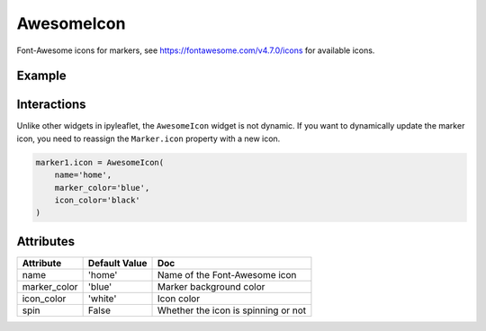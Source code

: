 AwesomeIcon
===========

Font-Awesome icons for markers, see https://fontawesome.com/v4.7.0/icons for available icons.

Example
-------

.. jupyter-execute::

    from ipyleaflet import AwesomeIcon, Marker, Map

    center = (38.91342738235981, -77.03912909142674)

    icon1 = AwesomeIcon(
        name='bus',
        marker_color='red',
        icon_color='black',
        spin=False
    )

    marker1 = Marker(icon=icon1, location=(center[0], center[1] - 0.05))

    icon2 = AwesomeIcon(
        name='gear',
        marker_color='green',
        icon_color='darkgreen',
        spin=True
    )

    marker2 = Marker(icon=icon2, location=(center[0], center[1] + 0.05))

    m = Map(center=center, zoom=13)

    m.add_layer(marker1)
    m.add_layer(marker2)

    m

Interactions
------------

Unlike other widgets in ipyleaflet, the ``AwesomeIcon`` widget is not dynamic. If you want to dynamically update the marker icon, you need to reassign the ``Marker.icon`` property with a new icon.

.. code::

    marker1.icon = AwesomeIcon(
        name='home',
        marker_color='blue',
        icon_color='black'
    )


Attributes
----------

=====================    =====================   ===
Attribute                Default Value           Doc
=====================    =====================   ===
name                     'home'                  Name of the Font-Awesome icon
marker_color             'blue'                  Marker background color
icon_color               'white'                 Icon color
spin                     False                   Whether the icon is spinning or not
=====================    =====================   ===
